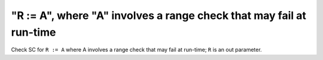 "R := A", where "A" involves a range check that may fail at run-time
====================================================================

Check SC for ``R := A`` where A involves a range check that
may fail at run-time; ``R`` is an out parameter.
